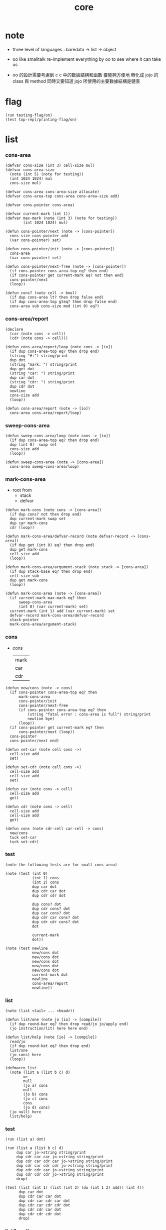#+PROPERTY: tangle core.jo
#+title: core

* note

  - three level of languages :
    baredata -> list -> object

  - oo like smalltalk
    re-implement everything by oo
    to see where it can take us

  - oo 的設計需要考慮到 c
    c 中的數據結構和函數 要能夠方便地 轉化成 jojo 的 class 與 method
    同時又要知道 jojo 所使用的主要數據結構是鏈表

* flag

  #+begin_src jojo
  (run testing-flag/on)
  (test top-repl/printing-flag/on)
  #+end_src

* list

*** cons-area

    #+begin_src jojo
    (defvar cons-size (int 3) cell-size mul)
    (defvar cons-area-size
      (note (int 5) (note for testing))
      (int 1024 1024) mul
      cons-size mul)

    (defvar cons-area cons-area-size allocate)
    (defvar cons-area-top cons-area cons-area-size add)

    (defvar cons-pointer cons-area)

    (defvar current-mark (int 1))
    (defvar max-mark (note (int 3) (note for testing))
            (int 1024 1024) mul)

    (defun cons-pointer/next (note -> [cons-pointer])
      cons-size cons-pointer add
      (var cons-pointer) set)

    (defun cons-pointer/init (note -> [cons-pointer])
      cons-area
      (var cons-pointer) set)

    (defun cons-pointer/next-free (note -> [cons-pointer])
      (if cons-pointer cons-area-top eq? then end)
      (if cons-pointer get current-mark eq? not then end)
      cons-pointer/next
      (loop))

    (defun cons? (note cell -> bool)
      (if dup cons-area lt? then drop false end)
      (if dup cons-area-top gteq? then drop false end)
      cons-area sub cons-size mod (int 0) eq?)
    #+end_src

*** cons-area/report

    #+begin_src jojo
    (declare
      (car (note cons -> cell))
      (cdr (note cons -> cell)))

    (defun cons-area/report/loop (note cons -> [io])
      (if dup cons-area-top eq? then drop end)
      (string "#:") string/print
      dup dot
      (string "mark: ") string/print
      dup get dot
      (string "car: ") string/print
      dup car dot
      (string "cdr: ") string/print
      dup cdr dot
      newline
      cons-size add
      (loop))

    (defun cons-area/report (note -> [io])
      cons-area cons-area/report/loop)
    #+end_src

*** sweep-cons-area

    #+begin_src jojo
    (defun sweep-cons-area/loop (note cons -> [io])
      (if dup cons-area-top eq? then drop end)
      dup (int 0)  swap set
      cons-size add
      (loop))

    (defun sweep-cons-area (note -> [cons-area])
      cons-area sweep-cons-area/loop)
    #+end_src

*** mark-cons-area

    - root from
      - stack
      - defvar

    #+begin_src jojo
    (defun mark-cons (note cons -> [cons-area])
      (if dup cons? not then drop end)
      dup current-mark swap set
      dup car mark-cons
      cdr (loop))

    (defun mark-cons-area/defvar-record (note defvar-record -> [cons-area])
      (if dup get (int 0) eq? then drop end)
      dup get mark-cons
      cell-size add
      (loop))

    (defun mark-cons-area/argument-stack (note stack -> [cons-area])
      (if dup stack-base eq? then drop end)
      cell-size sub
      dup get mark-cons
      (loop))

    (defun mark-cons-area (note -> [cons-area])
      (if current-mark max-mark eq? then
          sweep-cons-area
          (int 0) (var current-mark) set)
      current-mark (int 1) add (var current-mark) set
      defvar-record mark-cons-area/defvar-record
      stack-pointer
      mark-cons-area/argument-stack)
    #+end_src

*** cons

    - cons
      | mark |
      | car  |
      | cdr  |

    #+begin_src jojo
    (defun new/cons (note -> cons)
      (if cons-pointer cons-area-top eq? then
          mark-cons-area
          cons-pointer/init
          cons-pointer/next-free
          (if cons-pointer cons-area-top eq? then
              (string "fatal error : cons-area is full") string/print
              newline bye)
          (loop))
      (if cons-pointer get current-mark eq? then
          cons-pointer/next (loop))
      cons-pointer
      cons-pointer/next end)

    (defun set-car (note cell cons ->)
      cell-size add
      set)

    (defun set-cdr (note cell cons ->)
      cell-size add
      cell-size add
      set)

    (defun car (note cons -> cell)
      cell-size add
      get)

    (defun cdr (note cons -> cell)
      cell-size add
      cell-size add
      get)

    (defun cons (note cdr-cell car-cell -> cons)
      new/cons
      tuck set-car
      tuck set-cdr)
    #+end_src

*** test

    #+begin_src jojo
    (note the following tests are for small cons-area)

    (note (test (int 0)
                (int 1) cons
                (int 2) cons
                dup car dot
                dup cdr car dot
                dup cdr cdr dot

                dup cons? dot
                dup cdr cons? dot
                dup car cons? dot
                dup cdr car cons? dot
                dup cdr cdr cons? dot
                dot

                current-mark
                dot))

    (note (test newline
                new/cons dot
                new/cons dot
                new/cons dot
                new/cons dot
                new/cons dot
                current-mark dot
                newline
                cons-area/report
                newline))
    #+end_src

*** list

    #+begin_src jojo
    (note (list <tail> ... <head>))

    (defun list/one (note jo [io] -> [compile])
      (if dup round-bar eq? then drop read/jo jo/apply end)
      (jo instruction/lit) here here end)

    (defun list/help (note [io] -> [compile])
      read/jo
      (if dup round-ket eq? then drop end)
      list/one
      (jo cons) here
      (loop))

    (defmacro list
      (note (list a (list b c) d)
            =>
            null
            (jo a) cons
            null
            (jo b) cons
            (jo c) cons
            cons
            (jo d) cons)
      (jo null) here
      list/help)
    #+end_src

*** test

    #+begin_src jojo
    (run (list a) dot)

    (run (list a (list b c) d)
         dup car jo->string string/print
         dup cdr car car jo->string string/print
         dup cdr car cdr car jo->string string/print
         dup cdr car cdr cdr jo->string string/print
         dup cdr cdr car jo->string string/print
         dup cdr cdr cdr jo->string string/print
         drop)

    (test (list (int 1) (list (int 2) (do (int 1 2) add)) (int 4))
          dup car dot
          dup cdr car car dot
          dup cdr car cdr car dot
          dup cdr car cdr cdr dot
          dup cdr cdr car dot
          dup cdr cdr cdr dot
          drop)
    #+end_src

*** list/length

    #+begin_src jojo
    (defun list/length (note list -> nat)
      (if dup cons? not then drop (int 0) end)
      (else cdr (recur) (int 1) add end))
    #+end_src

*** test

    #+begin_src jojo
    (test newline
          (list (list a (list b c) d)) list/length dot
          newline
          (list) list/length dot)
    #+end_src

*** list/print

    #+begin_src jojo
    (declare (list/print (note cons -> [io])))

    (defun list/print/rest (note cons -> [io])
      (if dup null eq? then drop end)
      dup cdr list/print/rest
      car
      (if dup cons? then list/print end)
      (else dot end))

    (defun list/print (note cons -> [io])
      (string "( list ") string/print
      list/print/rest
      (string ") ") string/print)
    #+end_src

*** test

    #+begin_src jojo
    (test (list (int 1) (list (int 2) (do (int 1 2) add)) (int 4))
          list/print)

    (test (list a (list b c) d)
          list/print)
    #+end_src

*** jo/map & jo/itr

    #+begin_src jojo
    (defun jo/map (note [... a] (a -> b) -> [... b])
      (if over null eq? then drop end)
      over car over jo/apply
      (int 2 1) xy-swap
      swap cdr swap (recur)
      swap cons)

    (defun jo/itr (note [... a] (a ->) ->)
      (if over null eq? then drop drop end)
      over car over jo/apply
      swap cdr swap (loop))
    #+end_src

*** test

    #+begin_src jojo
    (defun add1 (note int -> int)
      (int 1) add)

    (test (int 1)
          (jo add1) jo/apply
          dot)

    (test (int 1) (int 2) (int 3) (int 4)
          (int 2 1) xy-swap dot dot dot dot)

    (test (list (int 1) (int 2) (int 3) (int 4))
          (jo add1) jo/map
          list/print)

    (test (list (int 1) (int 2) (int 3) (int 4))
          (jo dot) jo/itr)
    #+end_src

*** map

    #+begin_src jojo
    (defun map (note [... a] (a -> b) -> [... b])
      (if over null eq? then drop end)
      over car over apply
      (int 2 1) xy-swap
      swap cdr swap (recur)
      swap cons)

    (defun itr (note [... a] (a ->) ->)
      (if over null eq? then drop drop end)
      over car over apply
      swap cdr swap (loop))
    #+end_src

*** test

    #+begin_src jojo
    (test (list (int 1) (int 2) (int 3) (int 4))
          (jojo (int 1) add) map
          (jojo (int 1) add) map
          (jojo (int 1) add) map
          (jojo (int 1) add) map
          (jojo (int 1) add) map
          list/print)

    (test (list (int 1) (int 2) (int 3) (int 4))
          (jojo dup dot dot) itr)
    #+end_src

*** list/ref

    #+begin_src jojo
    (defun list/ref (note [... a] int -> a)
      (if dup (int 0) lteq? then drop car end)
      (else swap cdr swap (int 1) sub (loop)))
    #+end_src

*** test

    #+begin_src jojo
    (test (list (int 1) (int 2) (int 3) (int 4))
          (int 1) list/ref dot)
    #+end_src

*** list/drop

    #+begin_src jojo
    (defun list/drop (note [... a] nat -> [... a])
      (if dup (int 0) lteq? then drop end)
      (else swap cdr swap (int 1) sub (loop)))
    #+end_src

*** list/take

    #+begin_src jojo
    (defun list/take (note [... a] nat -> [... a])
      (if dup (int 0) lteq? then drop null end)
      (else over car (int 2 1) xy-swap
            swap cdr swap (int 1) sub (recur)
            swap cons end))
    #+end_src

* object

*** note

    #+begin_src jojo
    (note class is also an object
          we can send new to it)

    (note under <class-name> we have
          method-record
          [method-record alone for now])

    (note object = <class-name> <data> cons)

    (note when defining a class
          different interface-generator can be used to generate method list
          for example
          inherit
          low level array like data with free
          - free must free everything
          high level list list data using gc)

    (note when using defmethod
          a function can assuming certain named local points
          such as self)
    #+end_src

*** class

    #+begin_src jojo
    (defun empty-class
      (list))
    #+end_src

*** defmethod

    #+begin_src jojo
    (defun new/method (note method/body method/name -> method) cons)
    (defun method/name car)
    (defun method/body cdr)

    (defmacro defmethod
      (note (defmethod <class-name> <method-name> ...)
            =>
            (jojo ...) (jo <method-name>) new/method
            <class-name> swap cons
            (var <class-name>) set)
      read/jo (>> class-name)
      read/jo (>> method-name)

      address-of-here (>> jojo)
      compile-jojo
      (jo end) here

      (<< class-name) jo-as-var get
      (<< jojo) (<< method-name) new/method
      cons

      (<< class-name) jo-as-var set)
    #+end_src

*** send

    #+begin_src jojo
    (defun object/class-name cdr)
    (defun object/data car)
    (defun object/method-record object/class-name jo/apply)

    (defun method-record/search
      (note message method-record -> (or method false))
      (if dup null eq? then
          drop drop false end)
      (if over over car method/name eq? then
          swap drop car method/body end)
      cdr (loop))

    (defun send
      (note object message -> [depends on object and message])
      (>> message)
      (>> object)
      (<< message)
      (<< object)
      object/method-record
      method-record/search
      (if dup false eq? not then
          (<< object) (jo self) apply-with-local-binding end)
      (string "can not find message : ") string/print
      (<< message) jo/print newline
      (string "object/class-name : ") string/print
      (<< object) object/class-name jo/print newline)

    (defmacro ::
      (note (:: message ...)
            =>
            (>> object) (jojo ...) apply
            (<< object) (jo message) send)
      read/jo (>> message)
      generate-jo (>> object-jo)

      (jo instruction/lit) here
      (<< object-jo) here
      (jo local-in) here

      jojo (jo apply) here

      (jo instruction/lit) here
      (<< object-jo) here
      (jo local-out) here

      (jo instruction/lit) here
      (<< message) here
      (jo send) here)
    #+end_src

*** test

    #+begin_src jojo
    (defvar person empty-class)

    (defun new/person
      (jo person) (int 13) cons)

    (defmethod person print-age
      (<< self) car dot)

    (run
      new/person (:: print-age))
    #+end_src

